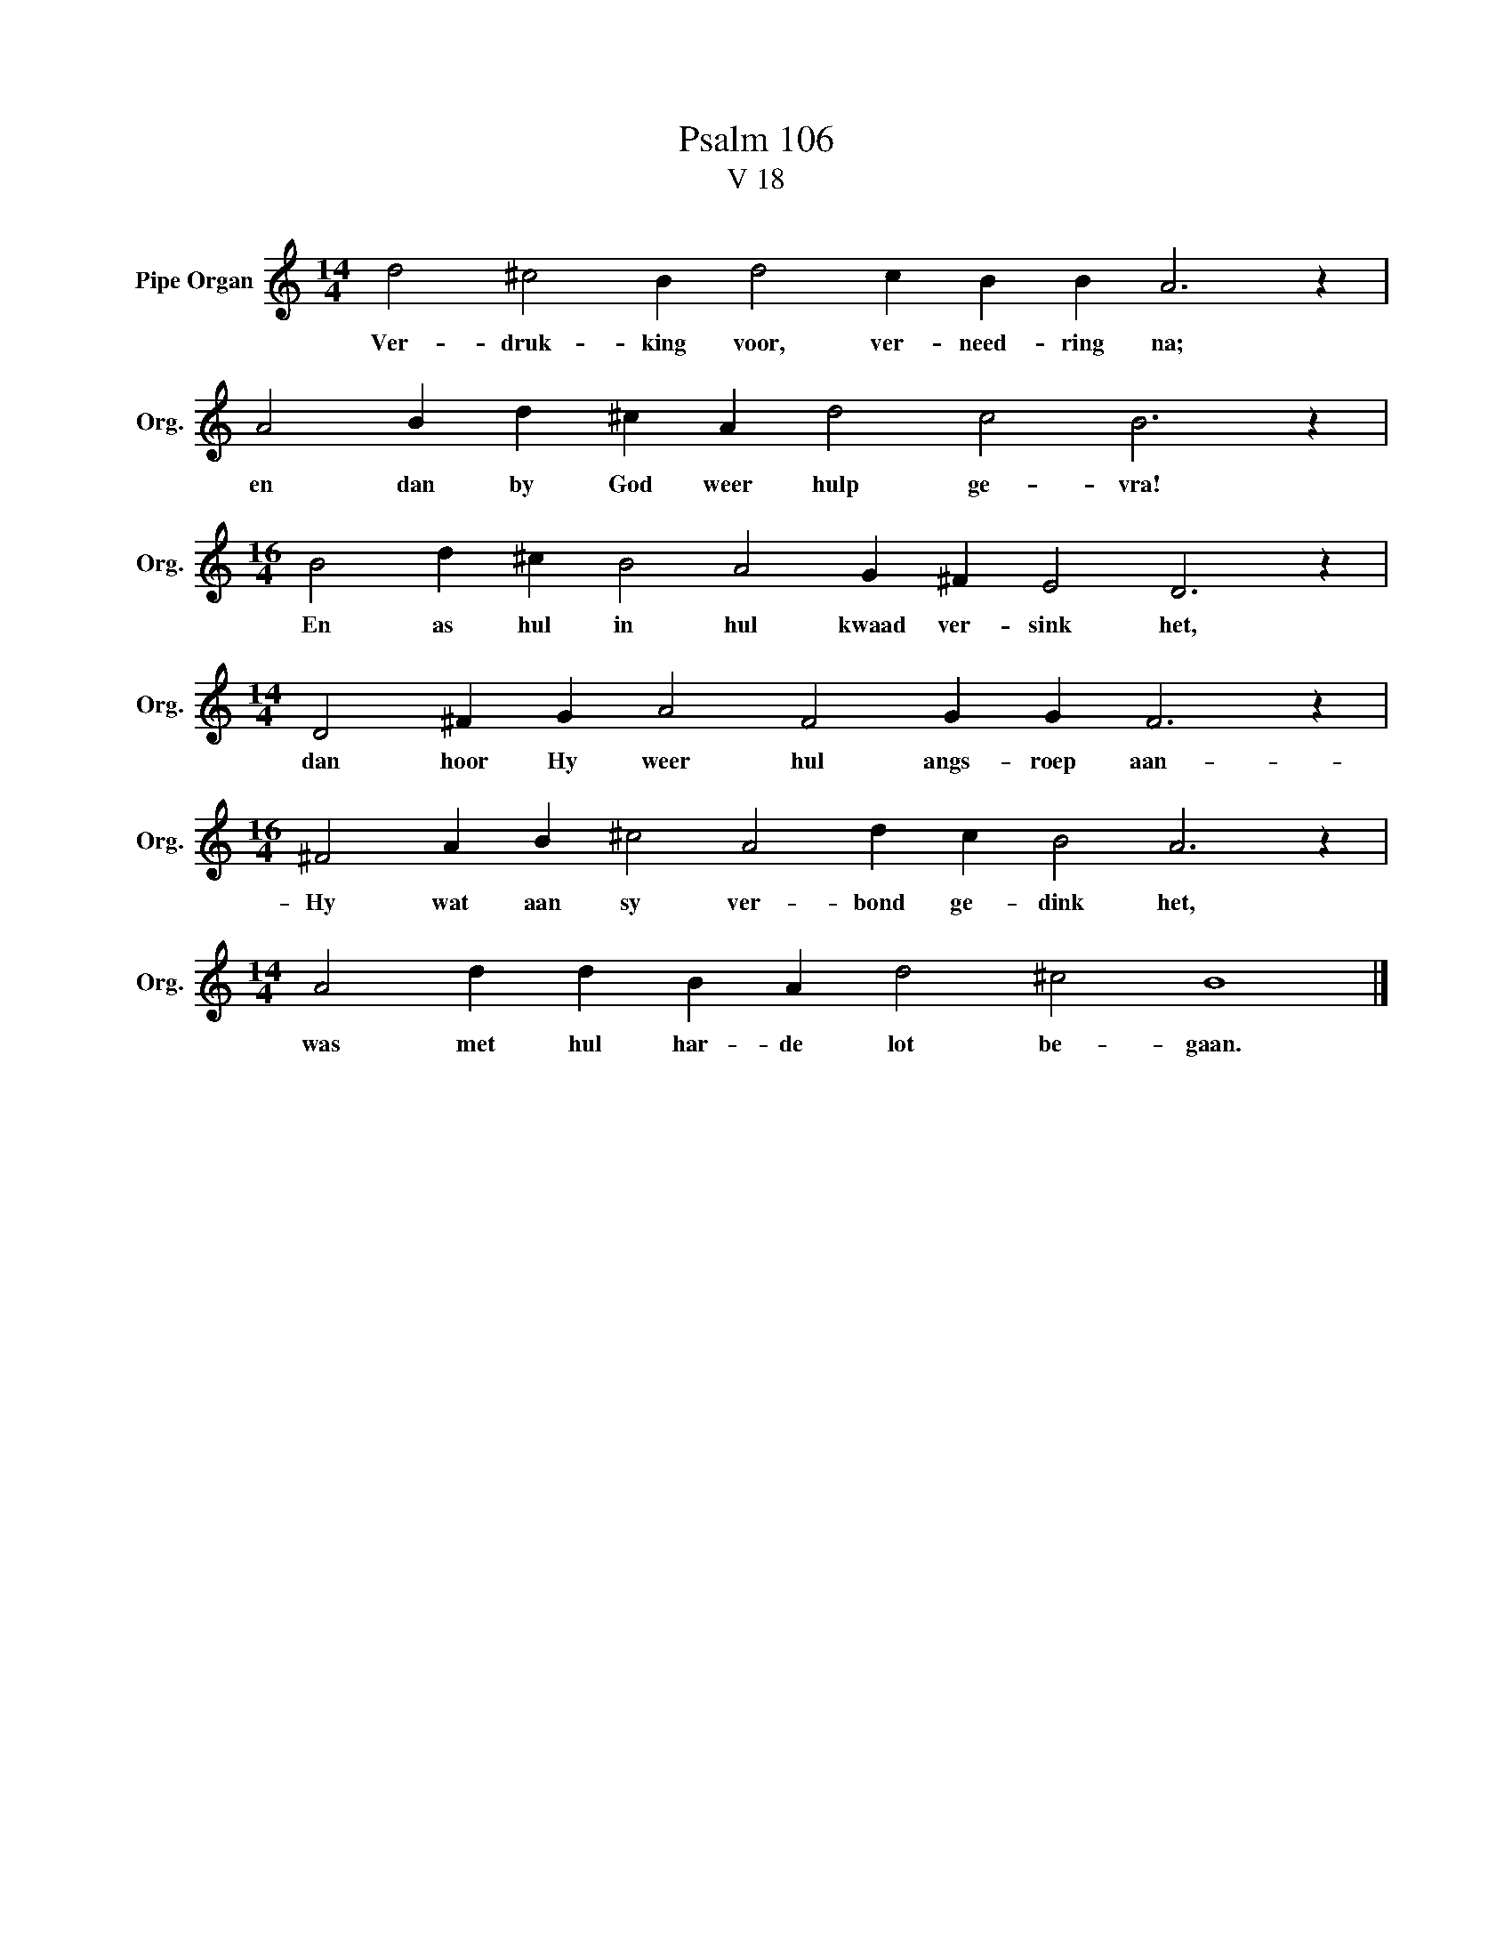 X:1
T:Psalm 106
T:V 18
L:1/4
M:14/4
I:linebreak $
K:C
V:1 treble nm="Pipe Organ" snm="Org."
V:1
 d2 ^c2 B d2 c B B A3 z |$ A2 B d ^c A d2 c2 B3 z |$[M:16/4] B2 d ^c B2 A2 G ^F E2 D3 z |$ %3
w: Ver- druk- king voor, ver- need- ring na;|en dan by God weer hulp ge- vra!|En as hul in hul kwaad ver- sink het,|
[M:14/4] D2 ^F G A2 F2 G G F3 z |$[M:16/4] ^F2 A B ^c2 A2 d c B2 A3 z |$ %5
w: dan hoor Hy weer hul angs- roep aan-|Hy wat aan sy ver- bond ge- dink het,|
[M:14/4] A2 d d B A d2 ^c2 B4 |] %6
w: was met hul har- de lot be- gaan.|

